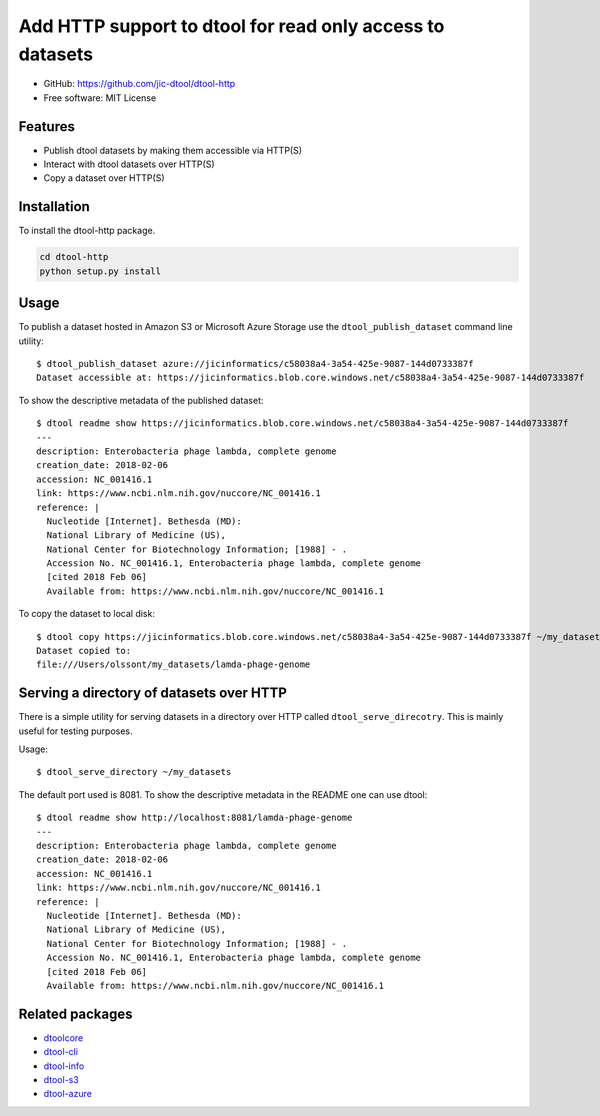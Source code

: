Add HTTP support to dtool for read only access to datasets
==========================================================

.. |dtool| image:: https://github.com/jic-dtool/dtool-http/blob/main/icons/22x22/dtool_logo.png?raw=True
    :height: 20px
    :target: https://github.com/jic-dtool/dtool-http
.. |pypi| image:: https://img.shields.io/pypi/v/dtool-http
    :target: https://pypi.org/project/dtool-http/
.. |tag| image:: https://img.shields.io/github/v/tag/jic-dtool/dtool-http
    :target: https://github.com/jic-dtool/dtool-http/tags
.. |test| image:: https://img.shields.io/github/actions/workflow/status/dtool-http/dtool-http/test.yml?branch=master
    :target: https://github.com/jic-dtool/dtool-http/actions/workflows/test.yml

|dtool| |pypi| |tag| |test|

- GitHub: https://github.com/jic-dtool/dtool-http
- Free software: MIT License


Features
--------

- Publish dtool datasets by making them accessible via HTTP(S)
- Interact with dtool datasets over HTTP(S)
- Copy a dataset over HTTP(S)


Installation
------------

To install the dtool-http package.

.. code-block:: bash

    cd dtool-http
    python setup.py install


Usage
-----

To publish a dataset hosted in Amazon S3 or Microsoft Azure Storage use the
``dtool_publish_dataset`` command line utility::

    $ dtool_publish_dataset azure://jicinformatics/c58038a4-3a54-425e-9087-144d0733387f
    Dataset accessible at: https://jicinformatics.blob.core.windows.net/c58038a4-3a54-425e-9087-144d0733387f


To show the descriptive metadata of the published dataset:: 

    $ dtool readme show https://jicinformatics.blob.core.windows.net/c58038a4-3a54-425e-9087-144d0733387f
    ---
    description: Enterobacteria phage lambda, complete genome
    creation_date: 2018-02-06
    accession: NC_001416.1
    link: https://www.ncbi.nlm.nih.gov/nuccore/NC_001416.1
    reference: |
      Nucleotide [Internet]. Bethesda (MD):
      National Library of Medicine (US),
      National Center for Biotechnology Information; [1988] - .
      Accession No. NC_001416.1, Enterobacteria phage lambda, complete genome
      [cited 2018 Feb 06]
      Available from: https://www.ncbi.nlm.nih.gov/nuccore/NC_001416.1


To copy the dataset to local disk::

    $ dtool copy https://jicinformatics.blob.core.windows.net/c58038a4-3a54-425e-9087-144d0733387f ~/my_datasets
    Dataset copied to:
    file:///Users/olssont/my_datasets/lamda-phage-genome


Serving a directory of datasets over HTTP
-----------------------------------------

There is a simple utility for serving datasets in a directory over HTTP called
``dtool_serve_direcotry``. This is mainly useful for testing purposes.

Usage::

    $ dtool_serve_directory ~/my_datasets

The default port used is 8081. To show the descriptive metadata in the README
one can use dtool::

    $ dtool readme show http://localhost:8081/lamda-phage-genome
    ---
    description: Enterobacteria phage lambda, complete genome
    creation_date: 2018-02-06
    accession: NC_001416.1
    link: https://www.ncbi.nlm.nih.gov/nuccore/NC_001416.1
    reference: |
      Nucleotide [Internet]. Bethesda (MD):
      National Library of Medicine (US),
      National Center for Biotechnology Information; [1988] - .
      Accession No. NC_001416.1, Enterobacteria phage lambda, complete genome
      [cited 2018 Feb 06]
      Available from: https://www.ncbi.nlm.nih.gov/nuccore/NC_001416.1


Related packages
----------------

- `dtoolcore <https://github.com/jic-dtool/dtoolcore>`_
- `dtool-cli <https://github.com/jic-dtool/dtool-cli>`_
- `dtool-info <https://github.com/jic-dtool/dtool-info>`_
- `dtool-s3 <https://github.com/jic-dtool/dtool-s3>`_
- `dtool-azure <https://github.com/jic-dtool/dtool-azure>`_
